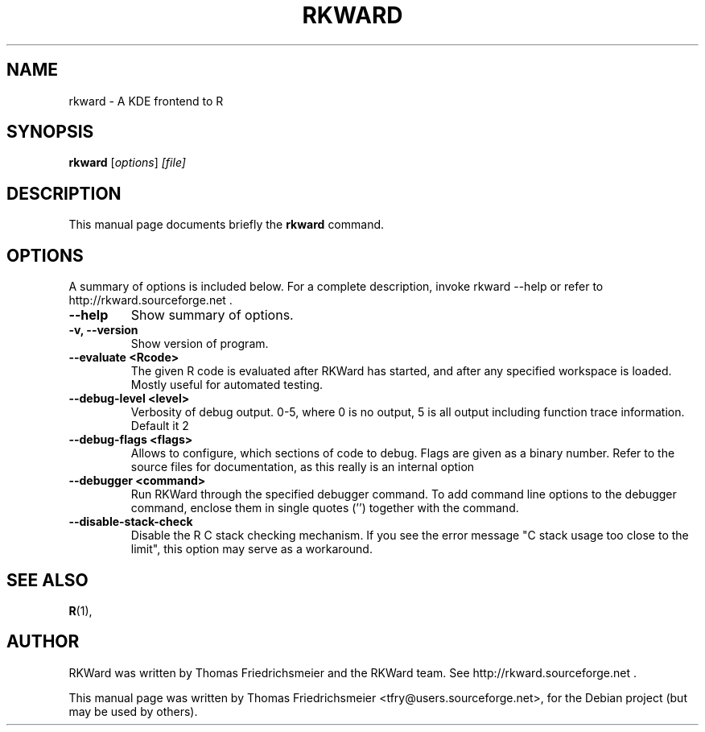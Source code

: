 .\"                                      Hey, EMACS: -*- nroff -*-
.\" First parameter, NAME, should be all caps
.\" Second parameter, SECTION, should be 1-8, maybe w/ subsection
.\" other parameters are allowed: see man(7), man(1)
.TH RKWARD 1 "11-10-2005"
.\" Please adjust this date whenever revising the manpage.
.\"
.\" Some roff macros, for reference:
.\" .nh        disable hyphenation
.\" .hy        enable hyphenation
.\" .ad l      left justify
.\" .ad b      justify to both left and right margins
.\" .nf        disable filling
.\" .fi        enable filling
.\" .br        insert line break
.\" .sp <n>    insert n+1 empty lines
.\" for manpage-specific macros, see man(7)
.SH NAME
rkward \- A KDE frontend to R
.SH SYNOPSIS
.B rkward
.RI [ options ] " [file]"
.SH DESCRIPTION
This manual page documents briefly the
.B rkward
command.
.PP
.SH OPTIONS
A summary of options is included below.
For a complete description, invoke rkward --help or refer to http://rkward.sourceforge.net .
.TP
.B \-\-help
Show summary of options.
.TP
.B \-v, \-\-version
Show version of program.
.TP
.B \-\-evaluate <Rcode>
The given R code is evaluated after RKWard has started, and after any specified workspace is loaded. Mostly useful for automated testing.
.TP
.B \-\-debug-level <level>
Verbosity of debug output. 0-5, where 0 is no output, 5 is all output including function trace information. Default it 2
.TP
.B \-\-debug-flags <flags>
Allows to configure, which sections of code to debug. Flags are given as a binary number. Refer to the source files for documentation, as this really is an internal option
.TP
.B \-\-debugger <command>
Run RKWard through the specified debugger command. To add command line options to the debugger command, enclose them in single quotes ('') together with the command.
.TP
.B \-\-disable-stack-check
Disable the R C stack checking mechanism. If you see the error message "C stack usage too close to the limit", this option may serve as a workaround.
.SH SEE ALSO
.BR R (1),
.br
.SH AUTHOR
RKWard was written by Thomas Friedrichsmeier and the RKWard team. See http://rkward.sourceforge.net .
.PP
This manual page was written by Thomas Friedrichsmeier <tfry@users.sourceforge.net>,
for the Debian project (but may be used by others).
